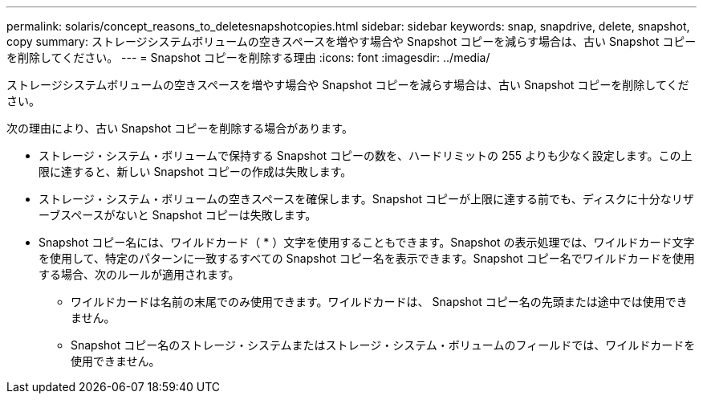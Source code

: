 ---
permalink: solaris/concept_reasons_to_deletesnapshotcopies.html 
sidebar: sidebar 
keywords: snap, snapdrive, delete, snapshot, copy 
summary: ストレージシステムボリュームの空きスペースを増やす場合や Snapshot コピーを減らす場合は、古い Snapshot コピーを削除してください。 
---
= Snapshot コピーを削除する理由
:icons: font
:imagesdir: ../media/


[role="lead"]
ストレージシステムボリュームの空きスペースを増やす場合や Snapshot コピーを減らす場合は、古い Snapshot コピーを削除してください。

次の理由により、古い Snapshot コピーを削除する場合があります。

* ストレージ・システム・ボリュームで保持する Snapshot コピーの数を、ハードリミットの 255 よりも少なく設定します。この上限に達すると、新しい Snapshot コピーの作成は失敗します。
* ストレージ・システム・ボリュームの空きスペースを確保します。Snapshot コピーが上限に達する前でも、ディスクに十分なリザーブスペースがないと Snapshot コピーは失敗します。
* Snapshot コピー名には、ワイルドカード（ * ）文字を使用することもできます。Snapshot の表示処理では、ワイルドカード文字を使用して、特定のパターンに一致するすべての Snapshot コピー名を表示できます。Snapshot コピー名でワイルドカードを使用する場合、次のルールが適用されます。
+
** ワイルドカードは名前の末尾でのみ使用できます。ワイルドカードは、 Snapshot コピー名の先頭または途中では使用できません。
** Snapshot コピー名のストレージ・システムまたはストレージ・システム・ボリュームのフィールドでは、ワイルドカードを使用できません。



